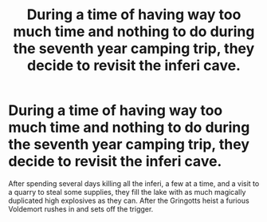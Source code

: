 #+TITLE: During a time of having way too much time and nothing to do during the seventh year camping trip, they decide to revisit the inferi cave.

* During a time of having way too much time and nothing to do during the seventh year camping trip, they decide to revisit the inferi cave.
:PROPERTIES:
:Author: 15_Redstones
:Score: 19
:DateUnix: 1589123180.0
:DateShort: 2020-May-10
:FlairText: Prompt
:END:
After spending several days killing all the inferi, a few at a time, and a visit to a quarry to steal some supplies, they fill the lake with as much magically duplicated high explosives as they can. After the Gringotts heist a furious Voldemort rushes in and sets off the trigger.


